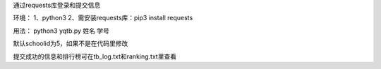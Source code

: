 通过requests库登录和提交信息

环境：
1、python3
2、需安装requests库：pip3 install requests

用法：
python3 yqtb.py 姓名 学号

默认schoolid为5，如果不是在代码里修改

提交成功的信息和排行榜可在tb_log.txt和ranking.txt里查看